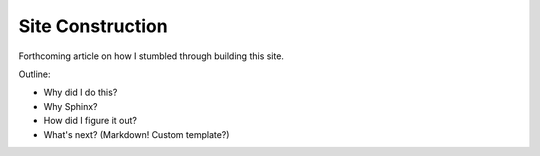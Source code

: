 Site Construction
=================

Forthcoming article on how I stumbled through building this site.

Outline:

* Why did I do this?
* Why Sphinx?
* How did I figure it out?
* What's next? (Markdown! Custom template?)